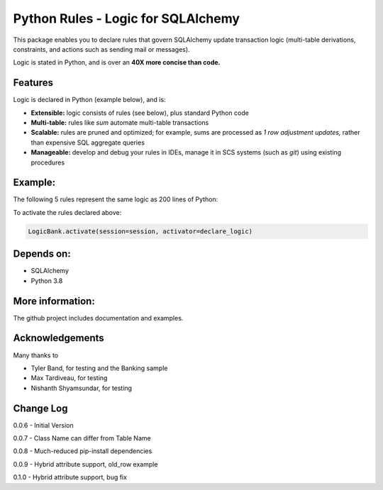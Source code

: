 Python Rules - Logic for SQLAlchemy
===================================

This package enables you to declare rules that govern SQLAlchemy
update transaction logic (multi-table derivations, constraints,
and actions such as sending mail or messages).

Logic is stated in Python, and is over an **40X
more concise than code.**


Features
--------

Logic is declared in Python (example below), and is:

- **Extensible:** logic consists of rules (see below), plus standard Python code

- **Multi-table:** rules like `sum` automate multi-table transactions

- **Scalable:** rules are pruned and optimized; for example, sums are processed as *1 row adjustment updates,* rather than expensive SQL aggregate queries

- **Manageable:** develop and debug your rules in IDEs, manage it in SCS systems (such as `git`) using existing procedures


Example:
--------
The following 5 rules represent the same logic as 200 lines
of Python:

.. image:: https://github.com/valhuber/LogicBank/raw/main/images/example.png
    :width: 800px
    :align: center



To activate the rules declared above:

.. code-block:: Python

    LogicBank.activate(session=session, activator=declare_logic)

Depends on:
-----------
- SQLAlchemy
- Python 3.8


More information:
-----------------
The github project includes documentation and examples.


Acknowledgements
----------------
Many thanks to

- Tyler Band, for testing and the Banking sample
- Max Tardiveau, for testing
- Nishanth Shyamsundar, for testing



Change Log
----------

0.0.6 - Initial Version

0.0.7 - Class Name can differ from Table Name

0.0.8 - Much-reduced pip-install dependencies

0.0.9 - Hybrid attribute support, old_row example

0.1.0 - Hybrid attribute support, bug fix
